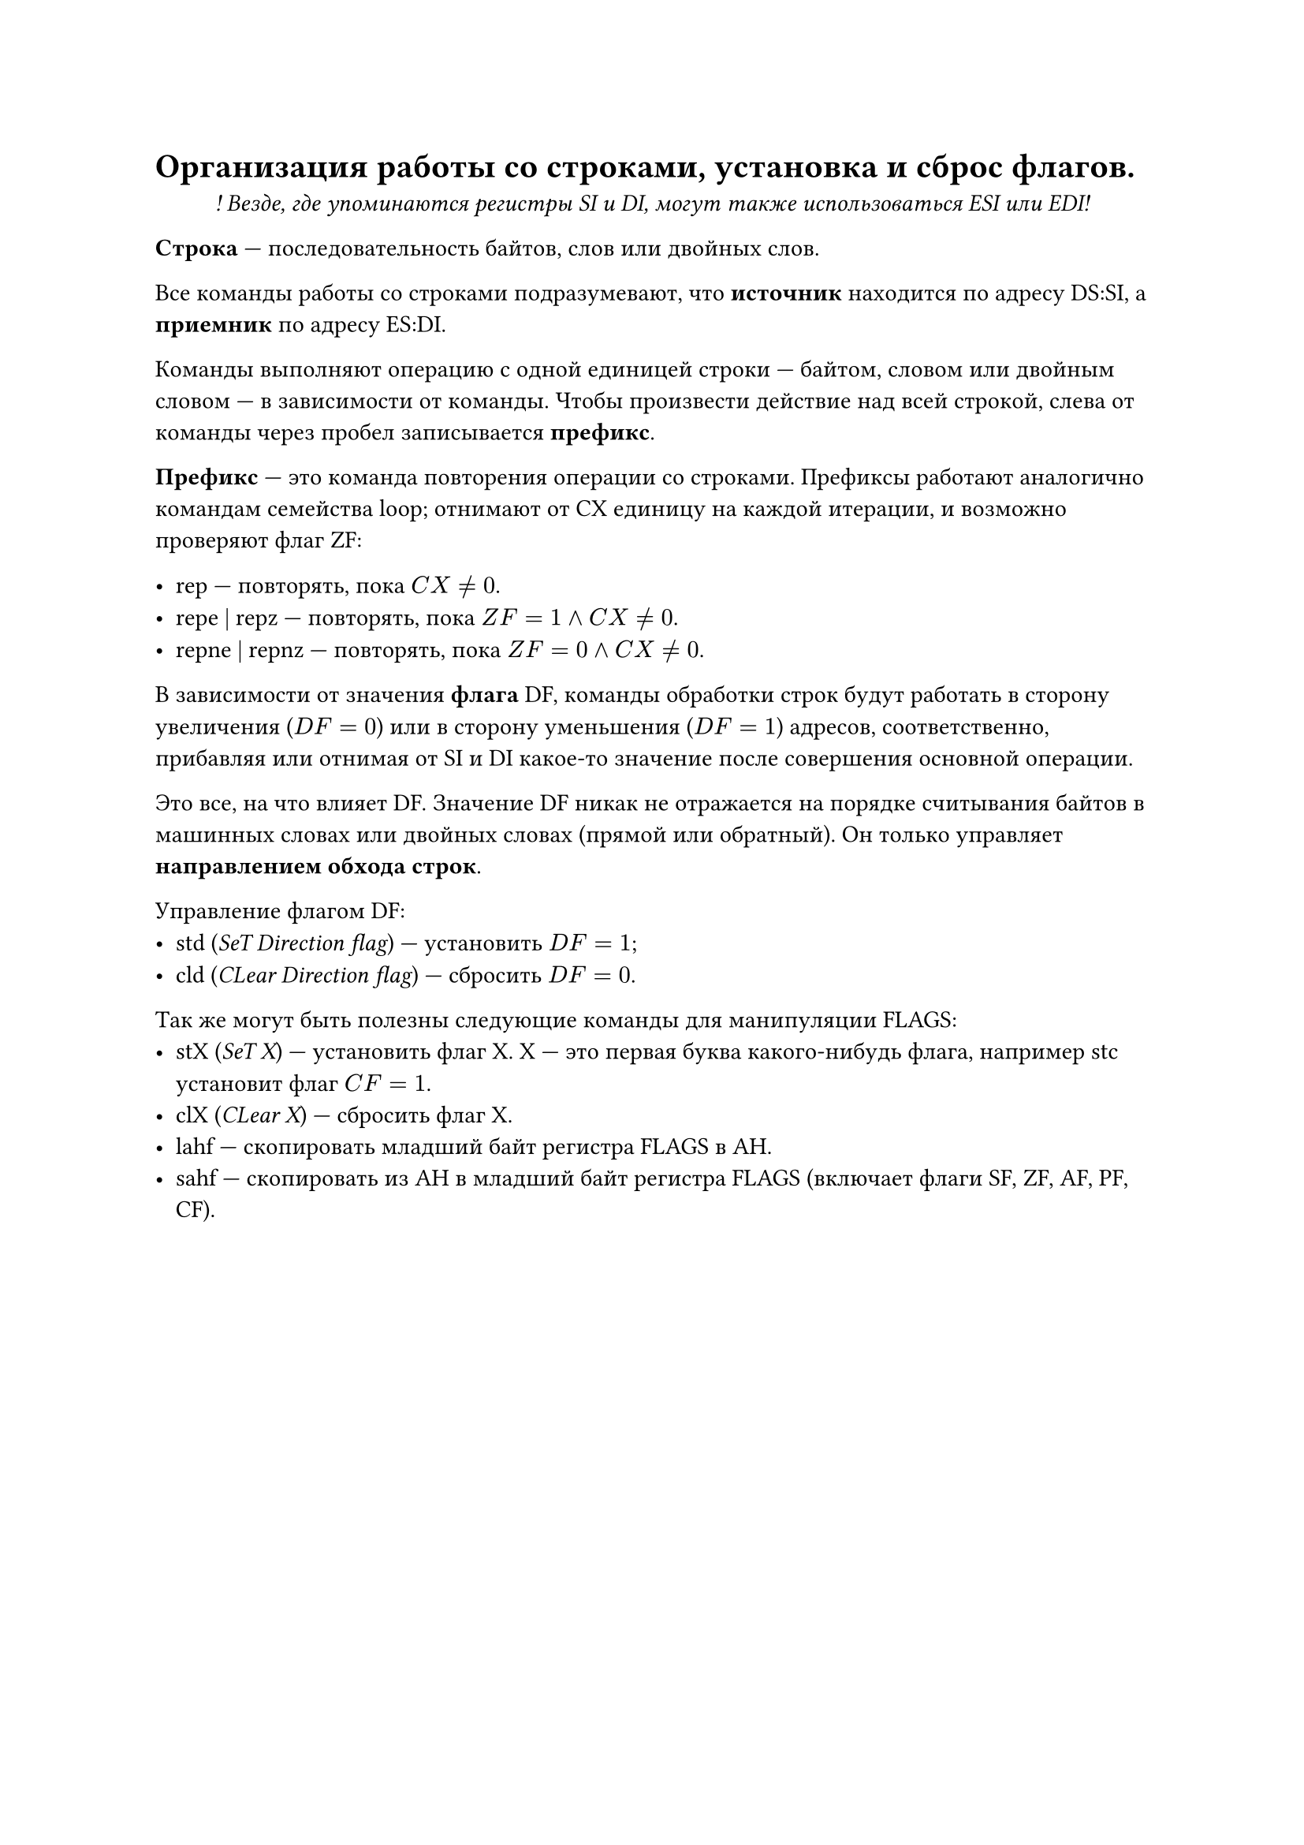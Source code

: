 = Организация работы со строками, установка и сброс флагов.

#align(center)[
  _! Везде, где упоминаются регистры SI и DI, могут также использоваться ESI или EDI!_
]

*Строка* --- последовательность байтов, слов или двойных слов.

Все команды работы со строками подразумевают, что *источник* находится по адресу DS:SI, а *приемник* по адресу ES:DI.

Команды выполняют операцию с одной единицей строки --- байтом, словом или двойным словом --- в зависимости от команды. Чтобы произвести действие над всей строкой, слева от команды через пробел записывается *префикс*.

*Префикс* --- это команда повторения операции со строками. Префиксы работают аналогично командам семейства loop; отнимают от CX единицу на каждой итерации, и возможно проверяют флаг ZF:

- rep --- повторять, пока $C X eq.not 0$.
- repe | repz --- повторять, пока $Z F = 1 and C X eq.not 0$.
- repne | repnz --- повторять, пока $Z F = 0 and C X eq.not 0$.

В зависимости от значения *флага* DF, команды обработки строк будут работать в сторону увеличения ($D F = 0$) или в сторону уменьшения ($D F = 1$) адресов, соответственно, прибавляя или отнимая от SI и DI какое-то значение после совершения основной операции.

Это все, на что влияет DF. Значение DF никак не отражается на порядке считывания байтов в машинных словах или двойных словах (прямой или обратный). Он только управляет *направлением обхода строк*.

Управление флагом DF:
- std (_SeT Direction flag_) --- установить $D F = 1$;
- cld (_CLear Direction flag_) --- сбросить $D F = 0$.

Так же могут быть полезны следующие команды для манипуляции FLAGS:
- stX (_SeT X_) --- установить флаг X. X --- это первая буква какого-нибудь флага, например stc установит флаг $C F = 1$.
- clX (_CLear X_) --- сбросить флаг X.
- lahf --- скопировать младший байт регистра FLAGS в AH.
- sahf --- скопировать из AH в младший байт регистра FLAGS (включает флаги SF, ZF, AF, PF, CF).
